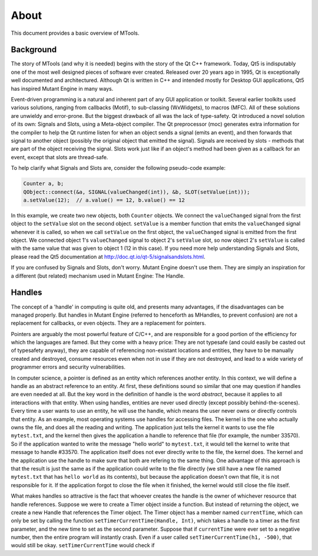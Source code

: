 About
=====

This document provides a basic overview of MTools.

Background
----------

The story of MTools (and why it is needed) begins with the story of the Qt
C++ framework. Today, Qt5 is indisputably one of the most well designed pieces
of software ever created. Released over 20 years ago in 1995, Qt is
exceptionally well documented and architectured. Although Qt is written in C++
and intended mostly for Desktop GUI applications, Qt5 has inspired Mutant Engine
in many ways.

Event-driven programming is a natural and inherent part of any GUI application
or toolkit. Several earlier toolkits used various solutions, ranging from
callbacks (Motif), to sub-classing (WxWidgets), to macros (MFC). All of these
solutions are unwieldy and error-prone. But the biggest drawback of all was the
lack of type-safety. Qt introduced a novel solution of its own: Signals and
Slots, using a Meta-object compiler. The Qt preprocessor (moc) generates extra
information for the compiler to help the Qt runtime listen for when an object
sends a signal (emits an event), and then forwards that signal to another object
(possibly the original object that emitted the signal). Signals are received by
slots - methods that are part of the object receiving the signal. Slots work
just like if an object's method had been given as a callback for an event,
except that slots are thread-safe.

To help clarify what Signals and Slots are, consider the following pseudo-code
example: 

.. code-block:: c++

   Counter a, b;
   QObject::connect(&a, SIGNAL(valueChanged(int)), &b, SLOT(setValue(int)));
   a.setValue(12);  // a.value() == 12, b.value() == 12

In this example, we create two new objects, both ``Counter`` objects. We connect
the ``valueChanged`` signal from the first object to the ``setValue`` slot on
the second object. ``setValue`` is a member function that emits the
``valueChanged`` signal whenever it is called, so when we call ``setValue`` on
the first object, the ``valueChanged`` signal is emitted from the first object.
We connected object 1's ``valueChanged`` signal to object 2's ``setValue`` slot,
so now object 2's ``setValue`` is called with the same value that was given to
object 1 (12 in this case). If you need more help understanding Signals and
Slots, please read the Qt5 documentation at
http://doc.qt.io/qt-5/signalsandslots.html.

If you are confused by Signals and Slots, don't worry. Mutant Engine doesn't use
them. They are simply an inspiration for a different (but related) mechanism
used in Mutant Engine: The Handle.

Handles
-------

The concept of a 'handle' in computing is quite old, and presents many
advantages, if the disadvantages can be managed properly. But handles in Mutant
Engine (referred to henceforth as MHandles, to prevent confusion) are not a
replacement for callbacks, or even objects. They are a replacement for pointers.

Pointers are arguably the most powerful feature of C/C++, and are responsible
for a good portion of the efficiency for which the languages are famed. But they
come with a heavy price: They are not typesafe (and could easily be casted out
of typesafety anyway), they are capable of referencing non-existant locations
and entities, they have to be manually created and destroyed, consume resources
even when not in use if they are not destroyed, and lead to a wide variety of
programmer errors and security vulnerabilities.

In computer science, a pointer is defined as an entity which references another
entity. In this context, we will define a handle as an abstract reference to
an entity. At first, these definitions sound so similar that one may question if
handles are even needed at all. But the key word in the definition of handle is
the word *abstract*, because it applies to all interactions with that entity.
When using handles, entities are never used directly (except possibly
behind-the-scenes). Every time a user wants to use an entity, he will use the
handle, which means the user never owns or directly controls that entity. As
an example, most operating systems use handles for accessing files. The kernel
is the one who actually owns the file, and does all the reading and writing.
The application just tells the kernel it wants to use the file ``mytest.txt``,
and the kernel then gives the application a handle to reference that file (for
example, the number 33570). So if the application wanted to write the message
"hello world" to ``mytest.txt``, it would tell the kernel to write that message
to handle #33570. The application itself does not ever directly write to the
file, the kernel does. The kernel and the application use the handle to make
sure that both are refering to the same thing. One advantage of this approach
is that the result is just the same as if the application could write to the
file directly (we still have a new file named ``mytest.txt`` that has ``hello
world`` as its contents), but because the application doesn't own that file, it
is not responsible for it. If the application forgot to close the file when it
finished, the kernel would still close the file itself.

What makes handles so attractive is the fact that whoever creates the handle
is the owner of whichever resource that handle references. Suppose we were to
create a Timer object inside a function. But instead of returning the object,
we create a new Handle that references the Timer object. The Timer object
has a member named ``currentTime``, which can only be set by calling the
function ``setTimerCurrentTime(Handle, Int)``, which takes a handle to a timer
as the first parameter, and the new time to set as the second parameter. Suppose
that if ``currentTime`` were ever set to a negative number, then the entire
program will instantly crash. Even if a user called
``setTimerCurrentTime(h1, -500)``, that would still be okay.
``setTimerCurrentTime`` would check if 


.. https://en.wikipedia.org/wiki/Pointer_(computer_programming)

.. https://en.wikipedia.org/wiki/Reference_counting

.. https://en.wikipedia.org/wiki/Handle_(computing)
